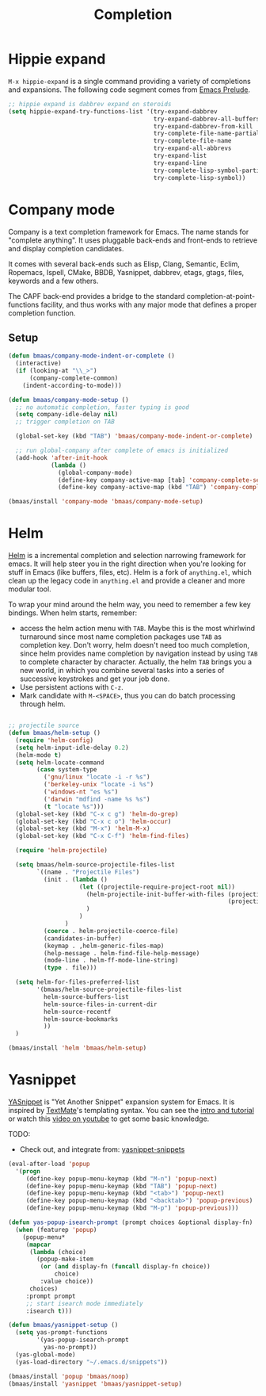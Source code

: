 #+TITLE: Completion
#+OPTIONS: toc:nil num:nil ^:nil

* Hippie expand
=M-x hippie-expand= is a single command providing a variety of completions and
expansions. The following code segment comes from [[https://github.com/bbatsov/prelude][Emacs Prelude]].

#+name: hippie-expand
#+BEGIN_SRC emacs-lisp
;; hippie expand is dabbrev expand on steroids
(setq hippie-expand-try-functions-list '(try-expand-dabbrev
                                         try-expand-dabbrev-all-buffers
                                         try-expand-dabbrev-from-kill
                                         try-complete-file-name-partially
                                         try-complete-file-name
                                         try-expand-all-abbrevs
                                         try-expand-list
                                         try-expand-line
                                         try-complete-lisp-symbol-partially
                                         try-complete-lisp-symbol))
#+END_SRC

* Company mode

Company is a text completion framework for Emacs. The name stands for "complete
anything". It uses pluggable back-ends and front-ends to retrieve and display
completion candidates.

It comes with several back-ends such as Elisp, Clang, Semantic, Eclim,
Ropemacs, Ispell, CMake, BBDB, Yasnippet, dabbrev, etags, gtags, files,
keywords and a few others.

The CAPF back-end provides a bridge to the standard
completion-at-point-functions facility, and thus works with any major mode that
defines a proper completion function.

** Setup

#+begin_src emacs-lisp :tangle yes
(defun bmaas/company-mode-indent-or-complete ()
  (interactive)
  (if (looking-at "\\_>")
      (company-complete-common)
    (indent-according-to-mode)))

(defun bmaas/company-mode-setup ()
  ;; no automatic completion, faster typing is good
  (setq company-idle-delay nil)
  ;; trigger completion on TAB

  (global-set-key (kbd "TAB") 'bmaas/company-mode-indent-or-complete)

  ;; run global-company after complete of emacs is initialized
  (add-hook 'after-init-hook
            (lambda ()
              (global-company-mode)
              (define-key company-active-map [tab] 'company-complete-selection)
              (define-key company-active-map (kbd "TAB") 'company-complete-selection))))

(bmaas/install 'company-mode 'bmaas/company-mode-setup)
#+end_src


* Helm
  :PROPERTIES:
  :CUSTOM_ID: helm
  :END:

[[https://github.com/emacs-helm/helm][Helm]] is a incremental completion and selection narrowing framework for
emacs. It will help steer you in the right direction when you're looking for
stuff in Emacs (like buffers, files, etc). Helm is a fork of =anything.el=,
which clean up the legacy code in =anything.el= and provide a cleaner and more
modular tool.

To wrap your mind around the helm way, you need to remember a few key
bindings. When helm starts, remember:
- access the helm action menu with =TAB=. Maybe this is the most whirlwind
  turnaround since most name completion packages use =TAB= as completion
  key. Don't worry, helm doesn't need too much completion, since helm provides
  name completion by navigation instead by using =TAB= to complete character by
  character. Actually, the helm =TAB= brings you a new world, in which you
  combine several tasks into a series of successive keystrokes and get your job
  done.
- Use persistent actions with =C-z=.
- Mark candidate with =M-<SPACE>=, thus you can do batch processing through helm.

#+NAME: helm
#+BEGIN_SRC emacs-lisp

;; projectile source
(defun bmaas/helm-setup ()
  (require 'helm-config)
  (setq helm-input-idle-delay 0.2)
  (helm-mode t)
  (setq helm-locate-command
        (case system-type
          ('gnu/linux "locate -i -r %s")
          ('berkeley-unix "locate -i %s")
          ('windows-nt "es %s")
          ('darwin "mdfind -name %s %s")
          (t "locate %s")))
  (global-set-key (kbd "C-x c g") 'helm-do-grep)
  (global-set-key (kbd "C-x c o") 'helm-occur)
  (global-set-key (kbd "M-x") 'helm-M-x)
  (global-set-key (kbd "C-x C-f") 'helm-find-files)

  (require 'helm-projectile)

  (setq bmaas/helm-source-projectile-files-list
        `((name . "Projectile Files")
          (init . (lambda ()
                    (let ((projectile-require-project-root nil))
                      (helm-projectile-init-buffer-with-files (projectile-project-root)
                                                              (projectile-current-project-files))
                      )
                    )
                )
          (coerce . helm-projectile-coerce-file)
          (candidates-in-buffer)
          (keymap . ,helm-generic-files-map)
          (help-message . helm-find-file-help-message)
          (mode-line . helm-ff-mode-line-string)
          (type . file)))

  (setq helm-for-files-preferred-list
        '(bmaas/helm-source-projectile-files-list
          helm-source-buffers-list
          helm-source-files-in-current-dir
          helm-source-recentf
          helm-source-bookmarks
          ))
  )

(bmaas/install 'helm 'bmaas/helm-setup)

#+END_SRC

* Yasnippet
  :PROPERTIES:
  :CUSTOM_ID: yasnippet
  :END:

[[https://github.com/capitaomorte/yasnippet][YASnippet]] is "Yet Another Snippet" expansion system for Emacs. It is inspired by
[[http://macromates.com/][TextMate]]'s templating syntax. You can see the [[http://capitaomorte.github.io/yasnippet/][intro and tutorial]] or watch this
[[http://www.youtube.com/watch?v%3DvOj7btx3ATg][video on youtube]] to get some basic knowledge.

TODO:
- Check out, and integrate from: [[https://github.com/AndreaCrotti/yasnippet-snippets][yasnippet-snippets]]

#+NAME: yasnippet
#+BEGIN_SRC emacs-lisp
(eval-after-load 'popup
  '(progn
     (define-key popup-menu-keymap (kbd "M-n") 'popup-next)
     (define-key popup-menu-keymap (kbd "TAB") 'popup-next)
     (define-key popup-menu-keymap (kbd "<tab>") 'popup-next)
     (define-key popup-menu-keymap (kbd "<backtab>") 'popup-previous)
     (define-key popup-menu-keymap (kbd "M-p") 'popup-previous)))

(defun yas-popup-isearch-prompt (prompt choices &optional display-fn)
  (when (featurep 'popup)
    (popup-menu*
     (mapcar
      (lambda (choice)
        (popup-make-item
         (or (and display-fn (funcall display-fn choice))
             choice)
         :value choice))
      choices)
     :prompt prompt
     ;; start isearch mode immediately
     :isearch t)))

(defun bmaas/yasnippet-setup ()
  (setq yas-prompt-functions
        '(yas-popup-isearch-prompt
          yas-no-prompt))
  (yas-global-mode)
  (yas-load-directory "~/.emacs.d/snippets"))

(bmaas/install 'popup 'bmaas/noop)
(bmaas/install 'yasnippet 'bmaas/yasnippet-setup)
#+END_SRC

